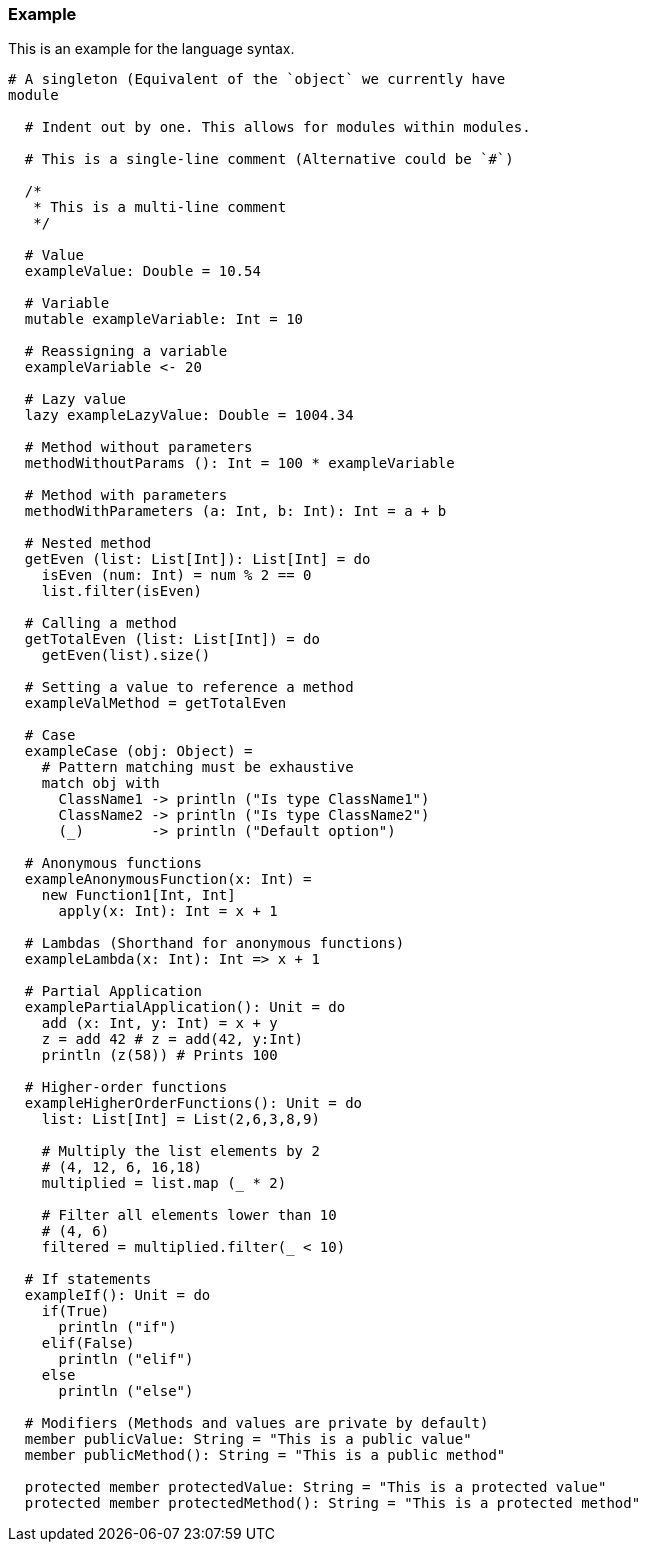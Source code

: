 ### Example
This is an example for the language syntax.
```
# A singleton (Equivalent of the `object` we currently have
module

  # Indent out by one. This allows for modules within modules.

  # This is a single-line comment (Alternative could be `#`)

  /*
   * This is a multi-line comment
   */

  # Value
  exampleValue: Double = 10.54

  # Variable
  mutable exampleVariable: Int = 10

  # Reassigning a variable
  exampleVariable <- 20

  # Lazy value
  lazy exampleLazyValue: Double = 1004.34

  # Method without parameters
  methodWithoutParams (): Int = 100 * exampleVariable

  # Method with parameters
  methodWithParameters (a: Int, b: Int): Int = a + b

  # Nested method
  getEven (list: List[Int]): List[Int] = do
    isEven (num: Int) = num % 2 == 0
    list.filter(isEven)

  # Calling a method
  getTotalEven (list: List[Int]) = do
    getEven(list).size()

  # Setting a value to reference a method
  exampleValMethod = getTotalEven

  # Case
  exampleCase (obj: Object) =
    # Pattern matching must be exhaustive
    match obj with
      ClassName1 -> println ("Is type ClassName1")
      ClassName2 -> println ("Is type ClassName2")
      (_)        -> println ("Default option")

  # Anonymous functions
  exampleAnonymousFunction(x: Int) =
    new Function1[Int, Int]
      apply(x: Int): Int = x + 1

  # Lambdas (Shorthand for anonymous functions)
  exampleLambda(x: Int): Int => x + 1

  # Partial Application
  examplePartialApplication(): Unit = do
    add (x: Int, y: Int) = x + y
    z = add 42 # z = add(42, y:Int)
    println (z(58)) # Prints 100

  # Higher-order functions
  exampleHigherOrderFunctions(): Unit = do
    list: List[Int] = List(2,6,3,8,9)

    # Multiply the list elements by 2
    # (4, 12, 6, 16,18)
    multiplied = list.map (_ * 2)

    # Filter all elements lower than 10
    # (4, 6)
    filtered = multiplied.filter(_ < 10)

  # If statements
  exampleIf(): Unit = do
    if(True)
      println ("if")
    elif(False)
      println ("elif")
    else
      println ("else")

  # Modifiers (Methods and values are private by default)
  member publicValue: String = "This is a public value"
  member publicMethod(): String = "This is a public method"

  protected member protectedValue: String = "This is a protected value"
  protected member protectedMethod(): String = "This is a protected method"


```